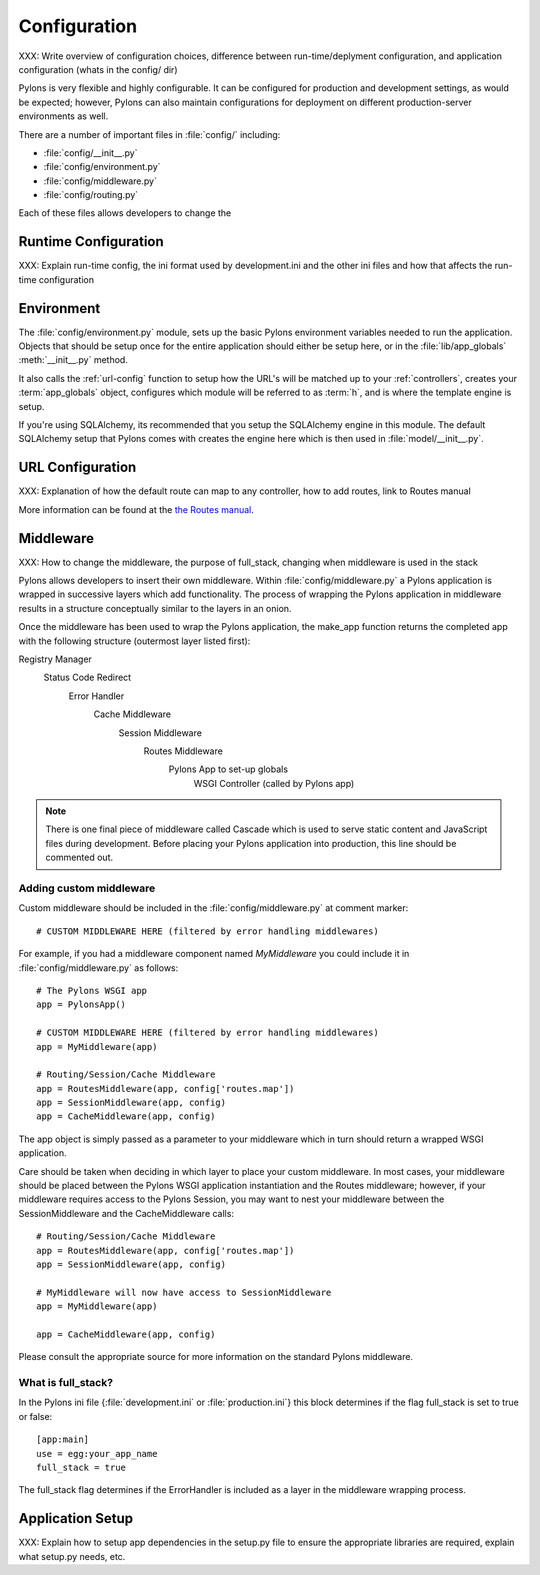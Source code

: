 .. _configuration:

=============
Configuration
=============

XXX: Write overview of configuration choices, difference between run-time/deplyment configuration, and application configuration (whats in the config/ dir)

Pylons is very flexible and highly configurable. It can be configured for production and development settings, as would be expected; however, Pylons can also maintain configurations for deployment on different production-server environments as well. 

There are a number of important files in :file:`config/` including:

* :file:`config/__init__.py`
* :file:`config/environment.py`
* :file:`config/middleware.py`
* :file:`config/routing.py`

Each of these files allows developers to change the 
 
.. _run-config:

Runtime Configuration
=====================

XXX: Explain run-time config, the ini format used by development.ini and the
other ini files and how that affects the run-time configuration

.. _environment-config:

Environment
===========

The :file:`config/environment.py` module, sets up the basic Pylons environment
variables needed to run the application. Objects that should be setup once
for the entire application should either be setup here, or in the
:file:`lib/app_globals` :meth:`__init__.py` method.

It also calls the :ref:`url-config` function to setup how the URL's will
be matched up to your :ref:`controllers`, creates your :term:`app_globals`
object, configures which module will be referred to as :term:`h`, and is
where the template engine is setup.

If you're using SQLAlchemy, its recommended that you setup the SQLAlchemy
engine in this module. The default SQLAlchemy setup that Pylons comes with
creates the engine here which is then used in :file:`model/__init__.py`.


.. _url-config:

URL Configuration
=================

XXX: Explanation of how the default route can map to any controller, how to add routes, link to Routes manual

More information can be found at the `the Routes manual <http://routes.groovie.org/manual.html>`_.

.. _middleware-config:

Middleware
==========

XXX: How to change the middleware, the purpose of full_stack, changing when
middleware is used in the stack

Pylons allows developers to insert their own middleware. Within
:file:`config/middleware.py` a Pylons application is wrapped in successive
layers which add functionality. The process of wrapping the Pylons application
in middleware results in a structure conceptually similar to the layers in an
onion.

.. image:: _static/pylons_as_onion.png
   :alt: Pylons middleware onion analogy

Once the middleware has been used to wrap the Pylons application, the make_app
function returns the completed app with the following structure (outermost
layer listed first):

Registry Manager
    Status Code Redirect
        Error Handler
            Cache Middleware
                Session Middleware
                    Routes Middleware
                        Pylons App to set-up globals
                            WSGI Controller (called by Pylons app)

.. note:: 
    
    There is one final piece of middleware called Cascade which is used to
    serve static content and JavaScript files during development. Before
    placing your Pylons application into production, this line should be
    commented out.

Adding custom middleware
------------------------

Custom middleware should be included in the :file:`config/middleware.py` at
comment marker::

    # CUSTOM MIDDLEWARE HERE (filtered by error handling middlewares)

For example, if you had a middleware component named `MyMiddleware` you could
include it in :file:`config/middleware.py` as follows::

    # The Pylons WSGI app
    app = PylonsApp()
    
    # CUSTOM MIDDLEWARE HERE (filtered by error handling middlewares)
    app = MyMiddleware(app)
    
    # Routing/Session/Cache Middleware
    app = RoutesMiddleware(app, config['routes.map'])
    app = SessionMiddleware(app, config)
    app = CacheMiddleware(app, config)
    
The app object is simply passed as a parameter to your middleware which in 
turn should return a wrapped WSGI application.

Care should be taken when deciding in which layer to place your custom
middleware. In most cases, your middleware should be placed between the
Pylons WSGI application instantiation and the Routes middleware; however,
if your middleware requires access to the Pylons Session, you may want to
nest your middleware between the SessionMiddleware and the CacheMiddleware
calls::

    # Routing/Session/Cache Middleware
    app = RoutesMiddleware(app, config['routes.map'])
    app = SessionMiddleware(app, config)
    
    # MyMiddleware will now have access to SessionMiddleware
    app = MyMiddleware(app)
    
    app = CacheMiddleware(app, config)

Please consult the appropriate source for more information on the standard
Pylons middleware.

What is full_stack?
-------------------

In the Pylons ini file {:file:`development.ini` or :file:`production.ini`} this block determines if the flag full_stack is set to true or false::

    [app:main]
    use = egg:your_app_name
    full_stack = true

The full_stack flag determines if the ErrorHandler is included as a layer in the middleware wrapping process.



.. _setup-config:

Application Setup
=================

XXX: Explain how to setup app dependencies in the setup.py file to ensure
the appropriate libraries are required, explain what setup.py needs, etc.
